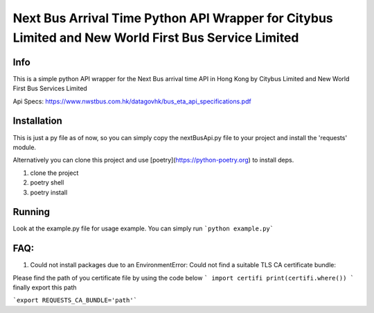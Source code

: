 ####################################################################################################
Next Bus Arrival Time Python API Wrapper for Citybus Limited and New World First Bus Service Limited
####################################################################################################

Info
====

This is a simple python API wrapper for the Next Bus arrival time API in Hong Kong by Citybus Limited and New World First Bus Services Limited

Api Specs: https://www.nwstbus.com.hk/datagovhk/bus_eta_api_specifications.pdf

Installation
============

This is just a py file as of now, so you can simply copy the nextBusApi.py file to your project and install the 'requests' module.

Alternatively you can clone this project and use [poetry](https://python-poetry.org) to install deps.

1. clone the project
2. poetry shell
3. poetry install

Running
=======

Look at the example.py file for usage example. You can simply run ```python example.py```

FAQ: 
====

1) Could not install packages due to an EnvironmentError: Could not find a suitable TLS CA certificate bundle:

Please find the path of you certificate file by using the code below 
```
import certifi 
print(certifi.where())
```
finally export this path

```export REQUESTS_CA_BUNDLE='path'```

